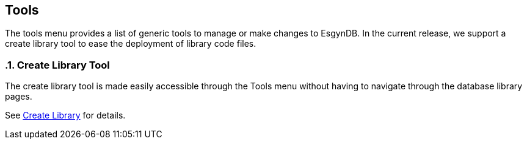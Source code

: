 ////
<!--
/**
  *(C) Copyright 2015-2016 Esgyn Corporation
  *
  * Confidential computer software. Valid license from Esgyn required for
  * possession, use or copying. Consistent with FAR 12.211 and 12.212,
  * Commercial Computer Software, Computer Software Documentation, and
  * Technical Data for Commercial Items are licensed to the U.S. Government
  * under vendor's standard commercial license.
  *
  */
-->
////
[[tools]]
== Tools
:doctype: book
:numbered:
:toc: left
:icons: font
:experimental:

The tools menu provides a list of generic tools to manage or make changes to EsgynDB.
In the current release, we support a create library tool to ease the deployment of library code files.

=== Create Library Tool
The create library tool is made easily accessible through the Tools menu without having to navigate through the database library pages.

See <<Create Library, Create Library>> for details.
